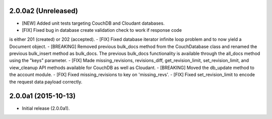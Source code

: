 2.0.0a2 (Unreleased)
====================

- [NEW] Added unit tests targeting CouchDB and Cloudant databases.
- [FIX] Fixed bug in database create validation check to work if response code
is either 201 (created) or 202 (accepted).
- [FIX] Fixed database iterator infinite loop problem and to now yield a 
Document object.
- [BREAKING] Removed previous bulk_docs method from the CouchDatabase class and 
renamed the previous bulk_insert method as bulk_docs.  The previous bulk_docs
functionality is available through the all_docs method using the "keys"
parameter.
- [FIX] Made missing_revisions, revisions_diff, get_revision_limit,
set_revision_limit, and view_cleanup API methods available for CouchDB as well
as Cloudant.
- [BREAKING] Moved the db_update method to the account module.
- [FIX] Fixed missing_revisions to key on 'missing_revs'.
- [FIX] Fixed set_revision_limit to encode the request data payload correctly.


2.0.0a1 (2015-10-13)
====================

- Initial release (2.0.0a1).
